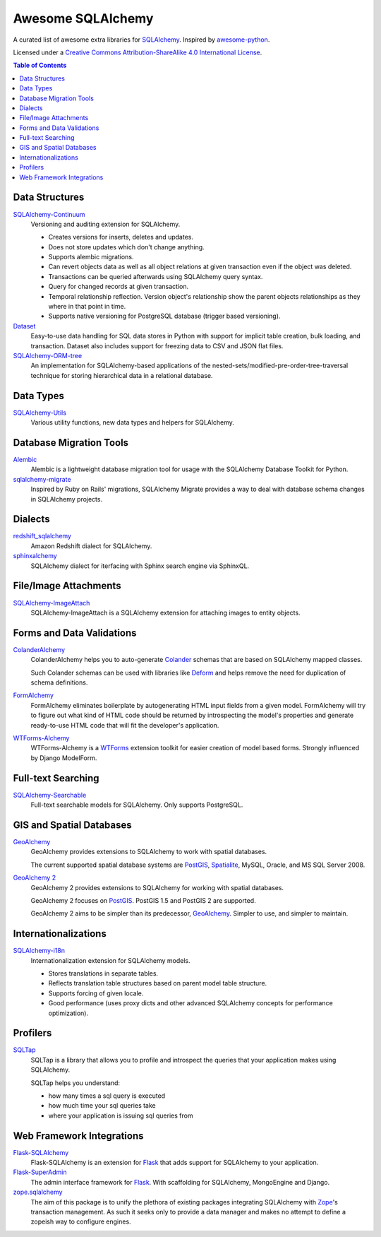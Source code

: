 Awesome SQLAlchemy
==================

A curated list of awesome extra libraries for SQLAlchemy_.  Inspired by
awesome-python_.

.. _SQLAlchemy: http://www.sqlalchemy.org/
.. _awesome-python: https://github.com/vinta/awesome-python

Licensed under a `Creative Commons Attribution-ShareAlike 4.0 International
License`__.

__ http://creativecommons.org/licenses/by-sa/4.0/

.. contents:: Table of Contents
   :backlinks: none


Data Structures
---------------

SQLAlchemy-Continuum_
   Versioning and auditing extension for SQLAlchemy.

   - Creates versions for inserts, deletes and updates.
   - Does not store updates which don't change anything.
   - Supports alembic migrations.
   - Can revert objects data as well as all object relations at given
     transaction even if the object was deleted.
   - Transactions can be queried afterwards using SQLAlchemy query syntax.
   - Query for changed records at given transaction.
   - Temporal relationship reflection. Version object's relationship show
     the parent objects relationships as they where in that point in time.
   - Supports native versioning for PostgreSQL database (trigger based
     versioning).

Dataset_ 
   Easy-to-use data handling for SQL data stores in Python with support for 
   implicit table creation, bulk loading, and transaction. Dataset also 
   includes support for freezing data to CSV and JSON flat files.

SQLAlchemy-ORM-tree_
   An implementation for SQLAlchemy-based applications of
   the nested-sets/modified-pre-order-tree-traversal technique for
   storing hierarchical data in a relational database.

.. _SQLAlchemy-Continuum: https://sqlalchemy-continuum.readthedocs.org/
.. _SQLAlchemy-ORM-tree: https://sqlalchemy-orm-tree.readthedocs.org/
.. _Dataset: https://dataset.readthedocs.org/en/latest/


Data Types
----------

SQLAlchemy-Utils_
   Various utility functions, new data types and helpers for SQLAlchemy.

.. _SQLAlchemy-Utils: https://sqlalchemy-utils.readthedocs.org/


Database Migration Tools
------------------------

Alembic_
   Alembic is a lightweight database migration tool for usage with the
   SQLAlchemy Database Toolkit for Python.

sqlalchemy-migrate_
   Inspired by Ruby on Rails' migrations, SQLAlchemy Migrate provides
   a way to deal with database schema changes in SQLAlchemy projects.

.. _Alembic: https://alembic.readthedocs.org/
.. _sqlalchemy-migrate: https://sqlalchemy-migrate.readthedocs.org/


Dialects
--------

redshift_sqlalchemy_
   Amazon Redshift dialect for SQLAlchemy.

sphinxalchemy_
   SQLAlchemy dialect for iterfacing with Sphinx search engine via
   SphinxQL.

.. _redshift_sqlalchemy: https://github.com/binarydud/redshift_sqlalchemy
.. _sphinxalchemy: https://sphinxalchemy.readthedocs.org/


File/Image Attachments
----------------------

SQLAlchemy-ImageAttach_
   SQLAlchemy-ImageAttach is a SQLAlchemy extension for attaching images
   to entity objects.

.. _SQLAlchemy-ImageAttach: https://sqlalchemy-imageattach.readthedocs.org/


Forms and Data Validations
--------------------------

ColanderAlchemy_
   ColanderAlchemy helps you to auto-generate Colander_ schemas that are based
   on SQLAlchemy mapped classes.

   Such Colander schemas can be used with libraries like Deform_ and helps
   remove the need for duplication of schema definitions.

FormAlchemy_
   FormAlchemy eliminates boilerplate by autogenerating HTML input fields from a
   given model. FormAlchemy will try to figure out what kind of HTML code should
   be returned by introspecting the model's properties and generate ready-to-use
   HTML code that will fit the developer's application.

WTForms-Alchemy_
   WTForms-Alchemy is a WTForms_ extension toolkit for easier creation of
   model based forms.  Strongly influenced by Django ModelForm.

.. _Colander: http://docs.pylonsproject.org/projects/colander/
.. _ColanderAlchemy: https://github.com/stefanofontanelli/ColanderAlchemy
.. _Deform: http://docs.pylonsproject.org/projects/deform/
.. _FormAlchemy: http://formalchemy.org/
.. _WTForms: https://wtforms.readthedocs.org/
.. _WTForms-Alchemy: https://wtforms-alchemy.readthedocs.org/


Full-text Searching
-------------------

SQLAlchemy-Searchable_
   Full-text searchable models for SQLAlchemy. Only supports PostgreSQL.

.. _SQLAlchemy-Searchable: https://sqlalchemy-searchable.readthedocs.org/


GIS and Spatial Databases
-------------------------

GeoAlchemy_
   GeoAlchemy provides extensions to SQLAlchemy to work with spatial databases.

   The current supported spatial database systems are PostGIS_, Spatialite_,
   MySQL, Oracle, and MS SQL Server 2008.

`GeoAlchemy 2`_
   GeoAlchemy 2 provides extensions to SQLAlchemy for working with
   spatial databases.

   GeoAlchemy 2 focuses on PostGIS_.  PostGIS 1.5 and PostGIS 2 are supported.

   GeoAlchemy 2 aims to be simpler than its predecessor, GeoAlchemy_.
   Simpler to use, and simpler to maintain.

.. _GeoAlchemy: https://geoalchemy.readthedocs.org/
.. _GeoAlchemy 2: https://geoalchemy-2.readthedocs.org/
.. _PostGIS: http://postgis.refractions.net/
.. _Spatialite: http://www.gaia-gis.it/spatialite/


Internationalizations
---------------------

SQLAlchemy-i18n_
   Internationalization extension for SQLAlchemy models.


   - Stores translations in separate tables.
   - Reflects translation table structures based on
     parent model table structure.
   - Supports forcing of given locale.
   - Good performance (uses proxy dicts and other advanced SQLAlchemy
     concepts for performance optimization).

.. _SQLAlchemy-i18n: https://sqlalchemy-i18n.readthedocs.org/


Profilers
---------

SQLTap_
   SQLTap is a library that allows you to profile and introspect the queries
   that your application makes using SQLAlchemy.

   SQLTap helps you understand:

   - how many times a sql query is executed
   - how much time your sql queries take
   - where your application is issuing sql queries from

.. _SQLTap: https://github.com/inconshreveable/sqltap


Web Framework Integrations
--------------------------

Flask-SQLAlchemy_
   Flask-SQLAlchemy is an extension for Flask_ that adds support for
   SQLAlchemy to your application.

Flask-SuperAdmin_
   The admin interface framework for Flask_.
   With scaffolding for SQLAlchemy, MongoEngine and Django.

zope.sqlalchemy_
   The aim of this package is to unify the plethora of existing packages
   integrating SQLAlchemy with Zope_'s transaction management.
   As such it seeks only to provide a data manager and makes no attempt
   to define a zopeish way to configure engines.

.. _Flask: http://flask.pocoo.org/
.. _Flask-SQLAlchemy: https://pythonhosted.org/Flask-SQLAlchemy/
.. _Flask-SuperAdmin: https://github.com/syrusakbary/Flask-SuperAdmin
.. _Zope: http://www.zope.org/
.. _zope.sqlalchemy: https://pypi.python.org/pypi/zope.sqlalchemy
